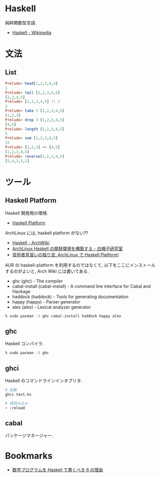 #+OPTIONS: toc:nil
* Haskell
  純粋関数型言語.
  - [[http://ja.wikipedia.org/wiki/Haskell][Haskell - Wikipedia]]

* 文法
** List

#+begin_src haskell
Prelude> head[1,2,3,4,5]
1
Prelude> tail [1,2,3,4,5]
[2,3,4,5]
Prelude> [1,2,3,4,5] !! 2
3
Prelude> take 3 [1,2,3,4,5]
[1,2,3]
Prelude> drop 3 [1,2,3,4,5]
[4,5]
Prelude> length [1,2,3,4,5]
5
Prelude> sum [1,2,3,4,5]
15
Prelude> [1,2,3] ++ [4,5]
[1,2,3,4,5]
Prelude> reverse[1,2,3,4,5]
[5,4,3,2,1]
#+end_src

* ツール
** Haskell Platform
   Haskell 開発用の環境.
  -  [[http://www.haskell.org/platform/doc/2013.2.0.0/start.html][Haskell Platform]]

  ArchLinux には, haskell platform がない??
  - [[https://wiki.archlinux.org/index.php/haskell][Haskell - ArchWiki]]
  - [[https://sites.google.com/site/sbwhitecap/blog/2012/0401a][ArchLinux Haskell の開発環境を構築する - 白帽子研究室]]
  - [[http://orumin.blogspot.jp/2013/12/archlinuxhaskell-platform.html][技術者見習いの独り言: ArchLinux で Haskell Platform!]]

  AUR の haskell-platform を利用するのではなくて, 
  以下をここにインストールするのがよいと, Arch Wiki には書いてある.

 - ghc (ghc) - The compiler
 - cabal-install (cabal-install) - A command line interface for Cabal and Hackage
 - haddock (haddock) - Tools for generating documentation
 - happy (happy) - Parser generator
 - alex (alex) - Lexical analyzer generator

#+begin_src bash
% sudo pacman -S ghc cabal-install haddock happy alex
#+end_src

** ghc
   Haskell コンパイラ.

#+begin_src bash
% sudo pacman -S ghc
#+end_src

** ghci
   Haskell のコマンドラインインタプリタ.

#+begin_src bash
# 起動
ghci test.hs

# 再読み込み
> :reload
#+end_src

** cabal
   パッケージマネージャー.


* Bookmarks
  - [[http://www.slideshare.net/konn/haskell-6-32258528][数学プログラムを Haskell で書くべき 6 の理由]]
